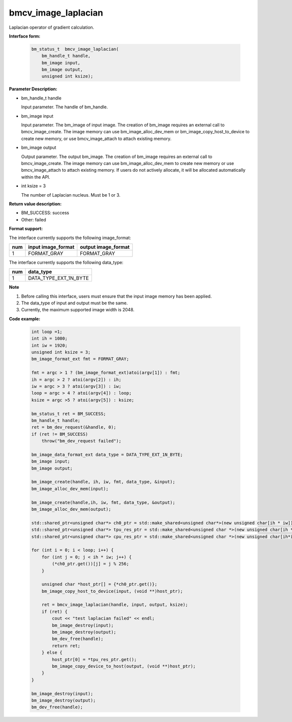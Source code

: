 bmcv_image_laplacian
====================

Laplacian operator of gradient calculation.


**Interface form:**

    .. code-block:: c

        bm_status_t  bmcv_image_laplacian(
            bm_handle_t handle,
            bm_image input,
            bm_image output,
            unsigned int ksize);


**Parameter Description:**

* bm_handle_t handle

  Input parameter. The handle of bm_handle.

* bm_image input

  Input parameter. The bm_image of input image. The creation of bm_image requires an external call to bmcv_image_create. The image memory can use bm_image_alloc_dev_mem or bm_image_copy_host_to_device to create new memory, or use bmcv_image_attach to attach existing memory.

* bm_image output

  Output parameter. The output bm_image. The creation of bm_image requires an external call to bmcv_image_create. The image memory can use bm_image_alloc_dev_mem to create new memory or use bmcv_image_attach to attach existing memory. If users do not actively allocate, it will be allocated automatically within the API.

* int ksize = 3

  The number of Laplacian nucleus. Must be 1 or 3.




**Return value description:**

* BM_SUCCESS: success

* Other: failed


**Format support:**

The interface currently supports the following image_format:

+-----+------------------------+------------------------+
| num | input image_format     | output image_format    |
+=====+========================+========================+
| 1   | FORMAT_GRAY            | FORMAT_GRAY            |
+-----+------------------------+------------------------+


The interface currently supports the following data_type:

+-----+--------------------------------+
| num | data_type                      |
+=====+================================+
| 1   | DATA_TYPE_EXT_1N_BYTE          |
+-----+--------------------------------+


**Note**

1. Before calling this interface, users must ensure that the input image memory has been applied.

2. The data_type of input and output must be the same.

3. Currently, the maximum supported image width is 2048.


**Code example:**

    .. code-block:: c

        int loop =1;
        int ih = 1080;
        int iw = 1920;
        unsigned int ksize = 3;
        bm_image_format_ext fmt = FORMAT_GRAY;

        fmt = argc > 1 ? (bm_image_format_ext)atoi(argv[1]) : fmt;
        ih = argc > 2 ? atoi(argv[2]) : ih;
        iw = argc > 3 ? atoi(argv[3]) : iw;
        loop = argc > 4 ? atoi(argv[4]) : loop;
        ksize = argc >5 ? atoi(argv[5]) : ksize;

        bm_status_t ret = BM_SUCCESS;
        bm_handle_t handle;
        ret = bm_dev_request(&handle, 0);
        if (ret != BM_SUCCESS)
            throw("bm_dev_request failed");

        bm_image_data_format_ext data_type = DATA_TYPE_EXT_1N_BYTE;
        bm_image input;
        bm_image output;

        bm_image_create(handle, ih, iw, fmt, data_type, &input);
        bm_image_alloc_dev_mem(input);

        bm_image_create(handle,ih, iw, fmt, data_type, &output);
        bm_image_alloc_dev_mem(output);

        std::shared_ptr<unsigned char*> ch0_ptr = std::make_shared<unsigned char*>(new unsigned char[ih * iw]);
        std::shared_ptr<unsigned char*> tpu_res_ptr = std::make_shared<unsigned char *>(new unsigned char[ih * iw]);
        std::shared_ptr<unsigned char*> cpu_res_ptr = std::make_shared<unsigned char *>(new unsigned char[ih*iw]);

        for (int i = 0; i < loop; i++) {
            for (int j = 0; j < ih * iw; j++) {
                (*ch0_ptr.get())[j] = j % 256;
            }

            unsigned char *host_ptr[] = {*ch0_ptr.get()};
            bm_image_copy_host_to_device(input, (void **)host_ptr);

            ret = bmcv_image_laplacian(handle, input, output, ksize);
            if (ret) {
                cout << "test laplacian failed" << endl;
                bm_image_destroy(input);
                bm_image_destroy(output);
                bm_dev_free(handle);
                return ret;
            } else {
                host_ptr[0] = *tpu_res_ptr.get();
                bm_image_copy_device_to_host(output, (void **)host_ptr);
            }
        }

        bm_image_destroy(input);
        bm_image_destroy(output);
        bm_dev_free(handle);


